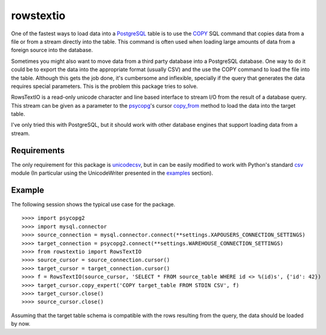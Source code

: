 ==========
rowstextio
==========

One of the fastest ways to load data into a `PostgreSQL <http://www.postgresql.org/>`_ table is to use the `COPY <http://www.postgresql.org/docs/9.4/static/sql-copy.html>`_ SQL command that copies data from a file or from a stream directly into the table. This command is often used when loading large amounts of data from a foreign source into the database.

Sometimes you might also want to move data from a third party database into a PostgreSQL database. One way to do it could be to export the data into the appropriate format (usually CSV) and the use the COPY command to load the file into the table. Although this gets the job done, it's cumbersome and inflexible, specially if the query that generates the data requires special parameters. This is the problem this package tries to solve.

RowsTextIO is a read-only unicode character and line based interface to stream I/O from the result of a database query. This stream can be given as a parameter to the `psycopg <http://initd.org/psycopg/>`_'s cursor `copy_from <http://initd.org/psycopg/docs/cursor.html#cursor.copy_from>`_ method to load the data into the target table.

I've only tried this with PostgreSQL, but it should work with other database engines that support loading data from a stream.

Requirements
============

The only requirement for this package is `unicodecsv <https://github.com/jdunck/python-unicodecsv>`_, but in can be easily modified to work with Python's standard `csv <https://docs.python.org/2/library/csv.html>`_ module (In particular using the UnicodeWriter presented in the `examples <https://docs.python.org/2/library/csv.html#examples>`_ section).

Example
=======

The following session shows the typical use case for the package.

::

    >>>> import psycopg2
    >>>> import mysql.connector
    >>>> source_connection = mysql.connector.connect(**settings.XAPOUSERS_CONNECTION_SETTINGS)
    >>>> target_connection = psycopg2.connect(**settings.WAREHOUSE_CONNECTION_SETTINGS)
    >>>> from rowstextio import RowsTextIO
    >>>> source_cursor = source_connection.cursor()
    >>>> target_cursor = target_connection.cursor()
    >>>> f = RowsTextIO(source_cursor, 'SELECT * FROM source_table WHERE id <> %(id)s', {'id': 42})
    >>>> target_cursor.copy_expert('COPY target_table FROM STDIN CSV', f)
    >>>> target_cursor.close()
    >>>> source_cursor.close()

Assuming that the target table schema is compatible with the rows resulting from the query, the data should be loaded by now.